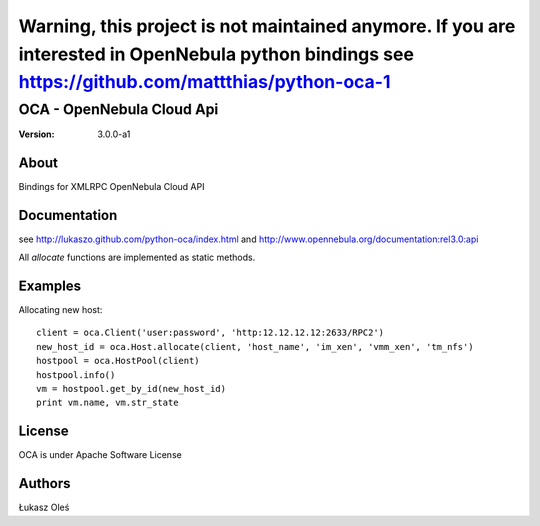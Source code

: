 Warning, this project is not maintained anymore. If you are interested in OpenNebula python bindings see https://github.com/mattthias/python-oca-1
===========================================================================================================================================================

##############################################
OCA - OpenNebula Cloud Api
##############################################

:Version: 3.0.0-a1

About
-----

Bindings for XMLRPC OpenNebula Cloud API

Documentation
-------------
see http://lukaszo.github.com/python-oca/index.html and http://www.opennebula.org/documentation:rel3.0:api

All `allocate` functions are implemented as static methods.

Examples
--------

Allocating new host::

    client = oca.Client('user:password', 'http:12.12.12.12:2633/RPC2')
    new_host_id = oca.Host.allocate(client, 'host_name', 'im_xen', 'vmm_xen', 'tm_nfs')
    hostpool = oca.HostPool(client)
    hostpool.info()
    vm = hostpool.get_by_id(new_host_id)
    print vm.name, vm.str_state

License
-------

OCA is under Apache Software License

Authors
-------

Łukasz Oleś

